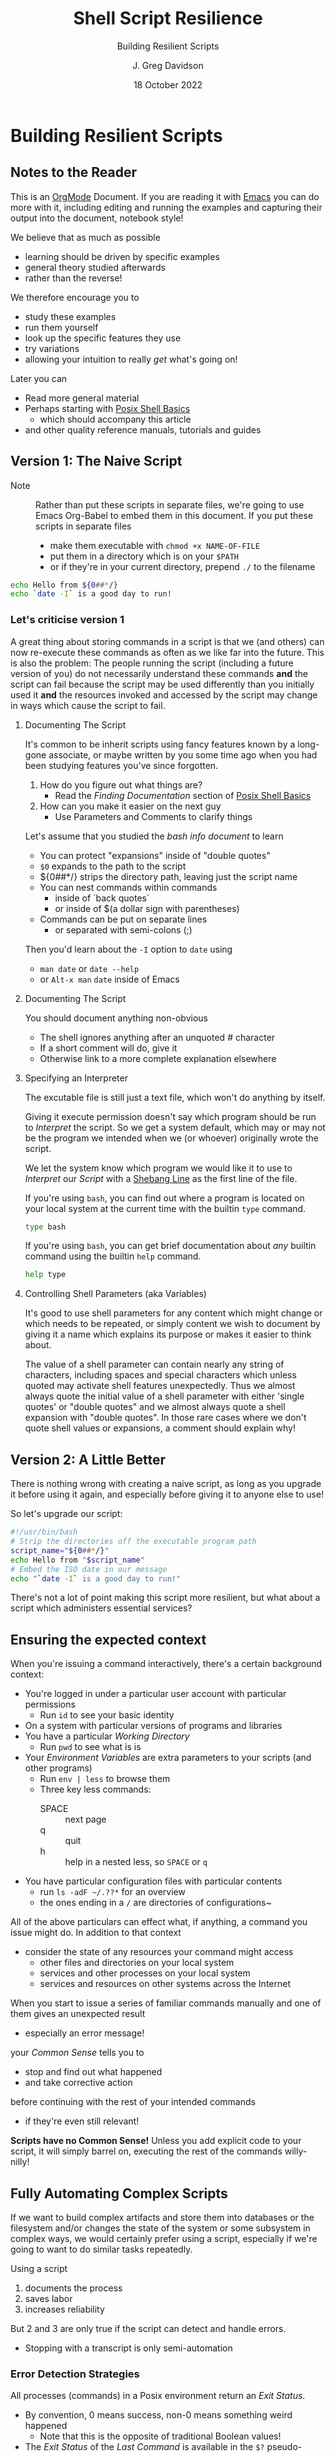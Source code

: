 #+TITLE: Shell Script Resilience
#+SUBTITLE: Building Resilient Scripts
#+AUTHOR: J. Greg Davidson
#+DATE: 18 October 2022
#+OPTIONS: toc:nil
#+OPTIONS: num:nil
# +OPTIONS: date:nil
# +OPTIONS: author:nil

* Building Resilient Scripts

** Notes to the Reader

This is an [[https://orgmode.org][OrgMode]] Document. If you are reading it with [[https://github.com/GregDavidson/computing-magic/blob/main/Software-Tools/Emacs/emacs-readme.org][Emacs]] you can do more
with it, including editing and running the examples and capturing their output
into the document, notebook style!

We believe that as much as possible
- learning should be driven by specific examples
- general theory studied afterwards
- rather than the reverse!
We therefore encourage you to
- study these examples
- run them yourself
- look up the specific features they use
- try variations
- allowing your intuition to really /get/ what's going on!
Later you can
- Read more general material
- Perhaps starting with [[file:posix-shell-basics.org][Posix Shell Basics]]
      - which should accompany this article
- and other quality reference manuals, tutorials and guides

** Version 1: The Naive Script

- Note :: Rather than put these scripts in separate files, we're going to use
  Emacs Org-Babel to embed them in this document. If you put these scripts in
  separate files
  - make them executable with ~chmod +x NAME-OF-FILE~
  - put them in a directory which is on your =$PATH=
  - or if they're in your current directory, prepend =./= to the filename

#+begin_src sh :results output
  echo Hello from ${0##*/}
  echo `date -I` is a good day to run!
#+end_src

#+RESULTS:
: Hello from sh
: 2022-10-18 is a good day to run!

*** Let's criticise version 1

A great thing about storing commands in a script is that we (and others) can now
re-execute these commands as often as we like far into the future. This is also
the problem: The people running the script (including a future version of you)
do not necessarily understand these commands *and* the script can fail because
the script may be used differently than you initially used it *and* the
resources invoked and accessed by the script may change in ways which cause the
script to fail.

**** Documenting The Script

It's common to be inherit scripts using fancy features known by a long-gone
associate, or maybe written by you some time ago when you had been studying
features you've since forgotten.

1. How do you figure out what things are?
       - Read the /Finding Documentation/ section of [[file:posix-shell-basics.org][Posix Shell Basics]]
2. How can you make it easier on the next guy
       - Use Parameters and Comments to clarify things

Let's assume that you studied the /bash info document/ to learn
- You can protect "expansions" inside of "double quotes"
- ~$0~ expands to the path to the script
- ${0##*/} strips the directory path, leaving just the script name
- You can nest commands within commands
      - inside of `back quotes`
      - or inside of $(a dollar sign with parentheses)
- Commands can be put on separate lines
      - or separated with semi-colons (;)

Then you'd learn about the =-I= option to =date= using
      - ~man date~ or ~date --help~
      - or =Alt-x man= =date= inside of Emacs

**** Documenting The Script

You should document anything non-obvious
- The shell ignores anything after an unquoted # character
- If a short comment will do, give it
- Otherwise link to a more complete explanation elsewhere
 
**** Specifying an Interpreter

The excutable file is still just a text file, which won't do anything by itself.

Giving it execute permission doesn't say which program should be run to
/Interpret/ the script. So we get a system default, which may or may not be the
program we intended when we (or whoever) originally wrote the script.

We let the system know which program we would like it to use to /Interpret/ our
/Script/ with a [[https://en.wikipedia.org/wiki/Shebang_(Unix)][Shebang Line]] as the first line of the file.

If you're using =bash=, you can find out where a program is located on your
local system at the current time with the builtin =type= command.

#+begin_src bash :results output
 type bash 
#+end_src

#+RESULTS:
: bash is /usr/bin/bash

If you're using =bash=, you can get brief documentation about /any/ builtin
command using the builtin =help= command.

#+begin_src bash :results output
 help type
#+end_src

**** Controlling Shell Parameters (aka Variables)

It's good to use shell parameters for any content which might change or which
needs to be repeated, or simply content we wish to document by giving it a name
which explains its purpose or makes it easier to think about.

The value of a shell parameter can contain nearly any string of characters,
including spaces and special characters which unless quoted may activate shell
features unexpectedly. Thus we almost always quote the initial value of a shell
parameter with either 'single quotes' or "double quotes" and we almost always
quote a shell expansion with "double quotes". In those rare cases where we don't
quote shell values or expansions, a comment should explain why!

** Version 2: A Little Better

There is nothing wrong with creating a naive script, as long as you upgrade it
before using it again, and especially before giving it to anyone else to use!

So let's upgrade our script:

#+begin_src bash :results output
  #!/usr/bin/bash
  # Strip the directories off the executable program path
  script_name="${0##*/}"
  echo Hello from "$script_name"
  # Embed the ISO date in our message
  echo "`date -I` is a good day to run!"
#+end_src

#+RESULTS:
: Hello from bash
: 2022-10-18 is a good day to run!

There's not a lot of point making this script more resilient, but what about a
script which administers essential services?

** Ensuring the expected context

When you're issuing a command interactively, there's a certain background
context:
- You're logged in under a particular user account with particular permissions
      - Run ~id~ to see your basic identity
- On a system with particular versions of programs and libraries
- You have a particular /Working Directory/
      - Run ~pwd~ to see what is is
- Your /Environment Variables/ are extra parameters to your scripts (and other programs)
      - Run ~env | less~ to browse them
      - Three key less commands:
            - SPACE :: next page
            - q :: quit
            - h :: help in a nested less, so =SPACE= or =q=
- You have particular configuration files with particular contents
      - run ~ls -adF ~/.??*~ for an overview
      - the ones ending in a ~/~ are directories of configurations~

All of the above particulars can effect what, if anything, a command
you issue might do.  In addition to that context
- consider the state of any resources your command might access
	- other files and directories on your local system
	- services and other processes on your local system
	- services and resources on other systems across the Internet

When you start to issue a series of familiar commands manually and one
of them gives an unexpected result
- especially an error message!
your /Common Sense/ tells you to
- stop and find out what happened
- and take corrective action
before continuing with the rest of your intended commands
- if they're even still relevant!

*Scripts have no Common Sense!* Unless you add explicit code to your script, it
will simply barrel on, executing the rest of the commands willy-nilly!

** Fully Automating Complex Scripts

If we want to build complex artifacts and store them into databases or the
filesystem and/or changes the state of the system or some subsystem in complex
ways, we would certainly prefer using a script, especially if we're going to
want to do similar tasks repeatedly.

Using a script
1. documents the process
2. saves labor
3. increases reliability
But 2 and 3 are only true if the script can detect and handle errors.
- Stopping with a transcript is only semi-automation

*** Error Detection Strategies

All processes (commands) in a Posix environment return an /Exit Status/.
- By convention, 0 means success, non-0 means something weird happened
      - Note that this is the opposite of traditional Boolean values!
- The /Exit Status/ of the /Last Command/ is available in the =$?= pseudo-parameter.

Some processes require explicit integrity tests
- The /Posix/ environment provides some has many often helpful tools
      - =cmp= program will compare two files that should be the same
            - ~man cmp~ and ~man diff~
      - =test= builtin has lots of built-in tests
            - ~help test~
      - The =case= and =expr= builtins can do pattern matching
      - etc.
- The =make= tool is often used to organize complex processes
      - It uses a =Makefile= containing multiple scripts!
      - Software build processes often consist of steps like
            - ~./configure~ /a complex script written by another complex script!/
            - then ~make~ followed by ~make test~ followed by ~make install~
      - Complex scripts are often accompanied by a ~Makefile~
            - Always read any =Makefiles= you're given!
      - If you're not an experienced software developer
            - you'll want some friendly =make= tutorials
            - especially explaining why you might want such a thing!
      - Eventually you'll want to consult
            - ~man make~ and ~info make~

*** Error Recovery Strategies

Once a problem has been detected, error recovery needs to
- Capture what happened
- Restore the system to a known state
- Diagnose the problem
- Document and log the problem
- Execute an alternative process if there is one
- Indicate failure if we're out of alternatives

Coding this is usually done with /Exit Codes/ which control
- the =if= and =while= builtin commands
- the Boolean operators =!= (not), =&&= (and then), =||= (or else)
      - See bash-metas in [[file:Reference-Sheets/README.org][handy reference sheets]]

- Exit codes :: integers from 0 to 255
- 0 :: Success: Execution went as expected
- 1-255 :: Failure: Something deviated from expectations
- Use specific codes to indicate different errors
      - 1 :: For miscellaneous errors
      - 2 :: For bad command syntax
      - 3-125 :: As needed for specific failure modes of your script
      - 126-255 :: Have conventional meanings so best avoided
            - You can use them if you need to

When something goes wrong in an interactive script
- Output an informative error message
- ~>&2 echo MESSAGE~ sends a message to the /standard error stream/
      - especially useful if the /standard output stream/ has been /redirected/
            - e.g. to a /pipe/ or a /file/
- Cleanup any mess from any incomplete operation
- Exit with a non-zero exit code

When something goes wrong in a non-interactive script
- Report an informative message to an appropriate log file
- ~echo $0 `date -Iseconds` MESSAGE >$LogFile~
      - set ~LogFile=DESIRED-LOG-FILE~ at the top of your script
      - use ~$0~ or ~${0##*/}~ to identify the script logging the issue
      - include a timestamp - see ~man date~ for options
      - possibly include a severity level, e.g. =error= or =warning= in the message
- Exit with a non-zero exit code

In many cases a script is just one part of a more complex automated process
- scripts are often started by other scripts
- the parent script will want to know if the child script finished ok or not
- the easiest way to communicate is to use specific exit codes
      - otherwise the parent has to parse output strings, ugh!
- Program exit codes are 
      - exit status 0 = the program succeeded, so 0 = true!
      - any positive integer exit status = the program failed!
            - use different exit codes to indicate different failures
            - Use codes 1 through 125 as they have no special meaning

A script may need to alert humans that an important process has failed.
- This should /never/ be done by popping up a notification on a user's screen
  asking them to report an error!
A script should be able to bring attention to the problem to the right person in a timely fashion
- File a trouble ticket
- Send a message to a administrator alert address (email, text message, etc.)
A trouble monitoring script can monitor trouble tickets
- Escalating an issue not addressed within a expected timeframe

** How Do We Code When Things Might Fail?

At first blush it seems obvious what we should do if things might fail. We
simply use =if/else= statements to account for all possibilities.

We'll start out with just reporting problems, leaving it up to a human to read
the problem reports and deal with them.  But we could add more code anywhere to do
cleanup, try fixes and alternatives, etc.

#+begin_src sh
  script_name="${0##*/}"
  archive_url='https://ftp.postgresql.org/pub/source/v15.0/postgresql-15.0.tar.bz2'
  cd /usr/local/src
  if type wget >/dev/null; then
      wget "$archive_url"
      # extract archive, build and install system
      # further commands ...
  else
      >&2 echo "$script_name error: missing program wget; aborting"
      exit 1
  fi
#+end_src

but then the =wget= command could fail, so maybe we better do

#+begin_src sh
  script_name="${0##*/}"
  archive_url='https://ftp.postgresql.org/pub/source/v15.0/postgresql-15.0.tar.bz2'
  cd /usr/local/src
  if type wget >/dev/null; then
      if wget "$archive_url"; then
          # extract archive, build and install system
          # further commands ...
      else
          >&2 echo "$script_name error: wget of $archive_url failed, aborting"
          exit 2
      filei
  else
      >&2 echo "$script_name error: missing program wget; aborting"
      exit 1
  fi
#+end_src

Yuk: This is getting pretty nested, the error code is getting increasing
separated from the code it's checking and it's only going to get worse since
every step in the build and install process will also need to be checked. We can
use the /not/ operator ~!~ to reverse success and failure:

#+begin_src sh
  script_name="${0##*/}"
  archive_url='https://ftp.postgresql.org/pub/source/v15.0/postgresql-15.0.tar.bz2'
  cd /usr/local/src
  if ! type wget >/dev/null; then
      >&2 echo "$script_name error: missing program wget; aborting"
      exit 1
  fi
  if ! wget "$archive_url"; then
      >&2 echo "$script_name error: wget of $archive_url failed, aborting"
      exit 2
  fi
  # extract archive, build and install system
  # further commands, each in an if construct ...
#+end_src

This is better! A variation is to use the /or else/ operator ~||~ and turn the
multi-statement action into a /block/ with {curly braces} like so

#+begin_src sh
  script_name="${0##*/}"
  archive_url='https://ftp.postgresql.org/pub/source/v15.0/postgresql-15.0.tar.bz2'
  cd /usr/local/src
  type wget >/dev/null || {
      >&2 echo "$script_name error: missing program wget; aborting"
      exit 1
  }
  wget "$archive_url" || {
      >&2 echo "$script_name error: wget of $archive_url failed, aborting"
      exit 2
  }
  # extract archive, build and install system
  # further commands, each with a an /or else/ construct ...
#+end_src

Can we do better?
- We can turn the blocks into a /shell function/
      - shell functions become new commands
      - you write them like a script but in a named block
      - FUNCTION_NAME() { commands as if in a separate script; }
      - the parentheses ~()~ pronounced /function/ are always empty!
      - space or newlines or ; around { curly; braces; } matters!

#+begin_src sh
  script_name="${0##*/}"
  error_exit() {
      code="$1"                           # first argument of the script
      shift                               # drop first argument
      >&2 echo $script_name error: "$*, aborting" # $* is all the remaining arguments
      exit "$code"                        # exit the program
  }
  project='postgresql-15.0'
  project_dir="$HOME/Projects/$project"
  archive_url="https://ftp.postgresql.org/pub/source/v15.0/$project.tar.bz2"
  archive="${archive_url##*"
  mkdir -p "$project_dir" || error_exit 3 "Can't make $project_dir"
  cd /usr/local/src
  type wget >/dev/null || error_exit 4 missing program wget
  wget "$archive_url" || error_exit 5  wget of $archive_url failed
  # extract the files from the tar archive
  tar xf "$archive" || error_exit 6 "Can't extract files from $archive"
  # we expect the extraction to produce a directory named $project
  cd "$project" || error_exit 7 "Project $project does not exist!"
  # configure the system, logging the results in the directory above
  ./configure |& tee ../LOG.config || error_exit 8 "configuration failed!"
  # build the system, logging the results in the directory above
  make |& tee ../LOG.make || error_exit 9 "make failed!"
  # test the system, logging the results in the directory above
  make test |& tee ../LOG.test || error_exit 10 "test failed!"
  # install the system, logging the results in the directory above
  make install |& tee ../LOG.install || error_exit 11 "install failed!"
#+end_src

Where did the exit codes 3-11 come from?
- We simply made them up!
- If we're being called by another script it will see them
- Interactive users can see them using ~echo $?~

Be critical of the code
- Is there anything that might fail that we aren't checking?
- Are the error message concise and clear?
- Should we log the error messages?
      - right now, they're just going to the terminal!
      - how could we fix that?
- What messes are being left behind if something fails?
      - should we clean up the mess or leave it to be studied?
- Do we care /why/ a command might have failed?
      - Do we have the wrong version of the program?
      - Is the data provided to the progrma in the expected format?
      - Are we missing permissions to perform a certain action?

*** Could it be easier?

#+begin_src bash
  #!/usr/bin/bash -u
  # expanding undefined parameters will cause an error (-u in effect)
  # set parameters for clarity and multiple use
  pgm='install-pgsql-v3'
  project='postgresql-15.0'
  project_dir="$HOME/Projects/$project"
  archive_dir='https://ftp.postgresql.org/pub/source/v15.0'
  archive_file="$project.tar.bz2"
  archive_url="$archive_dir/$archive_file"
  # define some handy functions -- could be imported from a library!
  try_code=10			# non-zero and unique
  try() {
    (( try_code++ ))	# increment the failure code
    if "$@"; then echo "OK: $@"
    else echo "$pgm FAILED: $@"; exit "$try_code"
    fi
  }
  # check for the existence of required programs
  for p in git wget tar; do
    try type "$p" >/dev/null || {
        >&2 echo "Missing required command $p"
        exit 1
    }
    # How might we check the required versions?
  done
  # Now the business logic
  try mkdir -p "$project_dir"
  try cd "$project_dir"
  try git init
  try wget "$archive_url"
  try tar xf "$archive_file"
  try ./configure
  try make
  try make test
  try make install
#+end_src

Now where might we put logging, fixup, fallback, cleanup or tactical communication code?

*** Criticism

We've achieved some success in reducing boiler plate
- After we've defined parameters and functions
- And checked for existence of the required programs
- We have about the same number of commands and complexity

We still need to deal with
- actually dealing with failure
      - diagnosing the source of the problem
      - trying any known fixes or alternatives
      - removing (perhaps to a study area) any messes left behind
- whether there's success or failure
      - logging and communicating appropriately

** Examples of Resilient Scripts

- [[file:shell-script-example-pginstall.org][A Custom Installation of PostgreSQL from Source]]

** Roadmap for this Tutorial

Everything here can be improved with your feedback and partnership!

Some (but not all) of the ways you can help:
- Improve the examples
- Improve the Org-Babel and Literate Programming Markup
- Create automated tests - maybe with a Makefile
- Post issues
- Fork, improve, submit pull requests!
